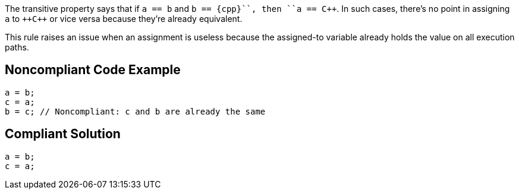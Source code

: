 The transitive property says that if ``++a == b++`` and ``++b == {cpp}``, then ``++a == {cpp}``. In such cases, there's no point in assigning ``++a++`` to ``++{cpp}`` or vice versa because they're already equivalent. 

This rule raises an issue when an assignment is useless because the assigned-to variable already holds the value on all execution paths.


== Noncompliant Code Example

----
a = b;
c = a;
b = c; // Noncompliant: c and b are already the same
----


== Compliant Solution

----
a = b;
c = a;
----

